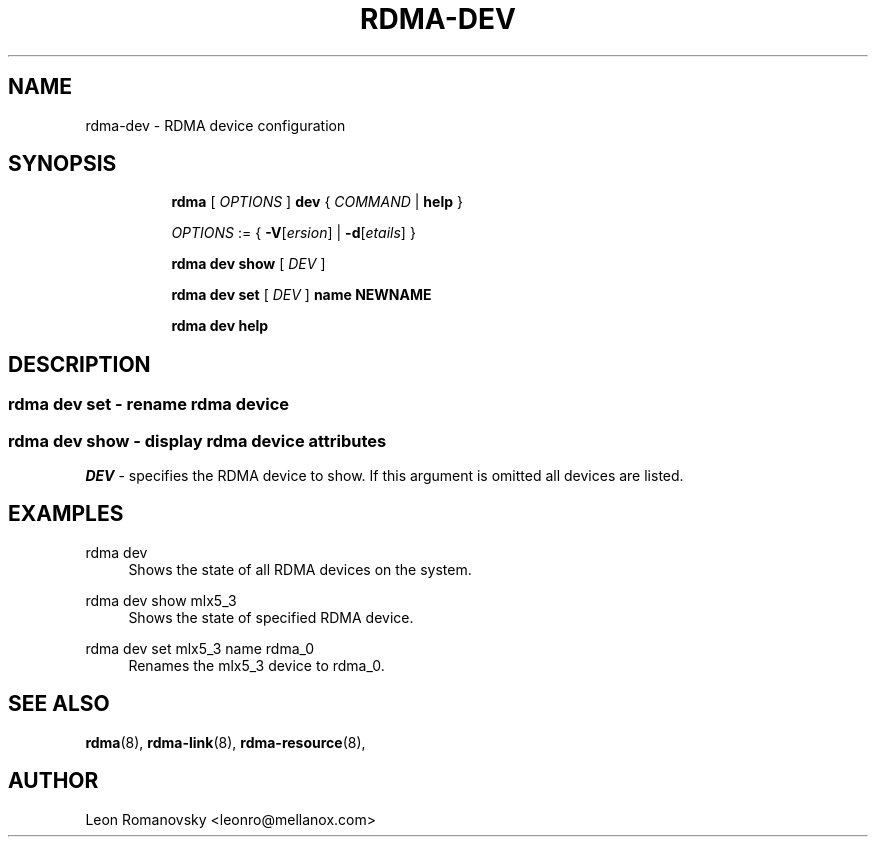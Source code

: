 .TH RDMA\-DEV 8 "06 Jul 2017" "iproute2" "Linux"
.SH NAME
rdma-dev \- RDMA device configuration
.SH SYNOPSIS
.sp
.ad l
.in +8
.ti -8
.B rdma
.RI "[ " OPTIONS " ]"
.B dev
.RI  " { " COMMAND " | "
.BR help " }"
.sp

.ti -8
.IR OPTIONS " := { "
\fB\-V\fR[\fIersion\fR] |
\fB\-d\fR[\fIetails\fR] }

.ti -8
.B rdma dev show
.RI "[ " DEV " ]"

.ti -8
.B rdma dev set
.RI "[ " DEV " ]"
.BR name
.BR NEWNAME

.ti -8
.B rdma dev help

.SH "DESCRIPTION"
.SS rdma dev set - rename rdma device

.SS rdma dev show - display rdma device attributes

.PP
.I "DEV"
- specifies the RDMA device to show.
If this argument is omitted all devices are listed.

.SH "EXAMPLES"
.PP
rdma dev
.RS 4
Shows the state of all RDMA devices on the system.
.RE
.PP
rdma dev show mlx5_3
.RS 4
Shows the state of specified RDMA device.
.RE
.PP
rdma dev set mlx5_3 name rdma_0
.RS 4
Renames the mlx5_3 device to rdma_0.
.RE
.PP

.SH SEE ALSO
.BR rdma (8),
.BR rdma-link (8),
.BR rdma-resource (8),
.br

.SH AUTHOR
Leon Romanovsky <leonro@mellanox.com>
